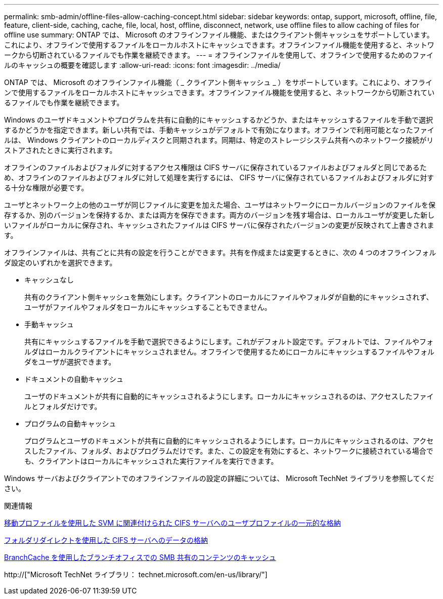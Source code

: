 ---
permalink: smb-admin/offline-files-allow-caching-concept.html 
sidebar: sidebar 
keywords: ontap, support, microsoft, offline, file, feature, client-side, caching, cache, file, local, host, offline, disconnect, network, use offline files to allow caching of files for offline use 
summary: ONTAP では、 Microsoft のオフラインファイル機能、またはクライアント側キャッシュをサポートしています。これにより、オフラインで使用するファイルをローカルホストにキャッシュできます。オフラインファイル機能を使用すると、ネットワークから切断されているファイルでも作業を継続できます。 
---
= オフラインファイルを使用して、オフラインで使用するためのファイルのキャッシュの概要を確認します
:allow-uri-read: 
:icons: font
:imagesdir: ../media/


[role="lead"]
ONTAP では、 Microsoft のオフラインファイル機能（ _ クライアント側キャッシュ _ ）をサポートしています。これにより、オフラインで使用するファイルをローカルホストにキャッシュできます。オフラインファイル機能を使用すると、ネットワークから切断されているファイルでも作業を継続できます。

Windows のユーザドキュメントやプログラムを共有に自動的にキャッシュするかどうか、またはキャッシュするファイルを手動で選択するかどうかを指定できます。新しい共有では、手動キャッシュがデフォルトで有効になります。オフラインで利用可能となったファイルは、 Windows クライアントのローカルディスクと同期されます。同期は、特定のストレージシステム共有へのネットワーク接続がリストアされたときに実行されます。

オフラインのファイルおよびフォルダに対するアクセス権限は CIFS サーバに保存されているファイルおよびフォルダと同じであるため、オフラインのファイルおよびフォルダに対して処理を実行するには、 CIFS サーバに保存されているファイルおよびフォルダに対する十分な権限が必要です。

ユーザとネットワーク上の他のユーザが同じファイルに変更を加えた場合、ユーザはネットワークにローカルバージョンのファイルを保存するか、別のバージョンを保持するか、または両方を保存できます。両方のバージョンを残す場合は、ローカルユーザが変更した新しいファイルがローカルに保存され、キャッシュされたファイルは CIFS サーバに保存されたバージョンの変更が反映されて上書きされます。

オフラインファイルは、共有ごとに共有の設定を行うことができます。共有を作成または変更するときに、次の 4 つのオフラインフォルダ設定のいずれかを選択できます。

* キャッシュなし
+
共有のクライアント側キャッシュを無効にします。クライアントのローカルにファイルやフォルダが自動的にキャッシュされず、ユーザがファイルやフォルダをローカルにキャッシュすることもできません。

* 手動キャッシュ
+
共有にキャッシュするファイルを手動で選択できるようにします。これがデフォルト設定です。デフォルトでは、ファイルやフォルダはローカルクライアントにキャッシュされません。オフラインで使用するためにローカルにキャッシュするファイルやフォルダをユーザが選択できます。

* ドキュメントの自動キャッシュ
+
ユーザのドキュメントが共有に自動的にキャッシュされるようにします。ローカルにキャッシュされるのは、アクセスしたファイルとフォルダだけです。

* プログラムの自動キャッシュ
+
プログラムとユーザのドキュメントが共有に自動的にキャッシュされるようにします。ローカルにキャッシュされるのは、アクセスしたファイル、フォルダ、およびプログラムだけです。また、この設定を有効にすると、ネットワークに接続されている場合でも、クライアントはローカルにキャッシュされた実行ファイルを実行できます。



Windows サーバおよびクライアントでのオフラインファイルの設定の詳細については、 Microsoft TechNet ライブラリを参照してください。

.関連情報
xref:roaming-profiles-store-user-profiles-concept.adoc[移動プロファイルを使用した SVM に関連付けられた CIFS サーバへのユーザプロファイルの一元的な格納]

xref:folder-redirection-store-data-concept.adoc[フォルダリダイレクトを使用した CIFS サーバへのデータの格納]

xref:branchcache-cache-share-content-branch-office-concept.adoc[BranchCache を使用したブランチオフィスでの SMB 共有のコンテンツのキャッシュ]

http://["Microsoft TechNet ライブラリ： technet.microsoft.com/en-us/library/"]
